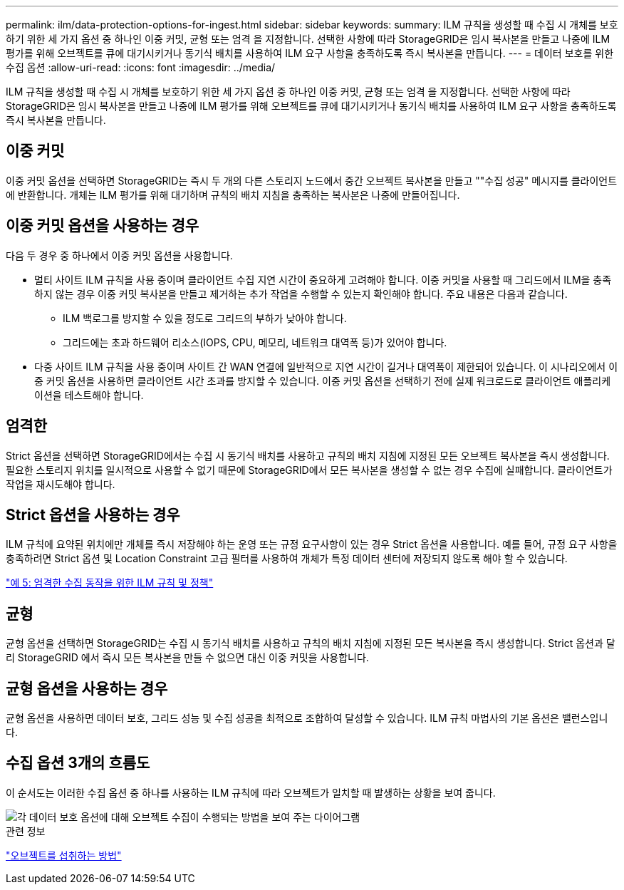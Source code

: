 ---
permalink: ilm/data-protection-options-for-ingest.html 
sidebar: sidebar 
keywords:  
summary: ILM 규칙을 생성할 때 수집 시 개체를 보호하기 위한 세 가지 옵션 중 하나인 이중 커밋, 균형 또는 엄격 을 지정합니다. 선택한 사항에 따라 StorageGRID은 임시 복사본을 만들고 나중에 ILM 평가를 위해 오브젝트를 큐에 대기시키거나 동기식 배치를 사용하여 ILM 요구 사항을 충족하도록 즉시 복사본을 만듭니다. 
---
= 데이터 보호를 위한 수집 옵션
:allow-uri-read: 
:icons: font
:imagesdir: ../media/


[role="lead"]
ILM 규칙을 생성할 때 수집 시 개체를 보호하기 위한 세 가지 옵션 중 하나인 이중 커밋, 균형 또는 엄격 을 지정합니다. 선택한 사항에 따라 StorageGRID은 임시 복사본을 만들고 나중에 ILM 평가를 위해 오브젝트를 큐에 대기시키거나 동기식 배치를 사용하여 ILM 요구 사항을 충족하도록 즉시 복사본을 만듭니다.



== 이중 커밋

이중 커밋 옵션을 선택하면 StorageGRID는 즉시 두 개의 다른 스토리지 노드에서 중간 오브젝트 복사본을 만들고 ""수집 성공" 메시지를 클라이언트에 반환합니다. 개체는 ILM 평가를 위해 대기하며 규칙의 배치 지침을 충족하는 복사본은 나중에 만들어집니다.



== 이중 커밋 옵션을 사용하는 경우

다음 두 경우 중 하나에서 이중 커밋 옵션을 사용합니다.

* 멀티 사이트 ILM 규칙을 사용 중이며 클라이언트 수집 지연 시간이 중요하게 고려해야 합니다. 이중 커밋을 사용할 때 그리드에서 ILM을 충족하지 않는 경우 이중 커밋 복사본을 만들고 제거하는 추가 작업을 수행할 수 있는지 확인해야 합니다. 주요 내용은 다음과 같습니다.
+
** ILM 백로그를 방지할 수 있을 정도로 그리드의 부하가 낮아야 합니다.
** 그리드에는 초과 하드웨어 리소스(IOPS, CPU, 메모리, 네트워크 대역폭 등)가 있어야 합니다.


* 다중 사이트 ILM 규칙을 사용 중이며 사이트 간 WAN 연결에 일반적으로 지연 시간이 길거나 대역폭이 제한되어 있습니다. 이 시나리오에서 이중 커밋 옵션을 사용하면 클라이언트 시간 초과를 방지할 수 있습니다. 이중 커밋 옵션을 선택하기 전에 실제 워크로드로 클라이언트 애플리케이션을 테스트해야 합니다.




== 엄격한

Strict 옵션을 선택하면 StorageGRID에서는 수집 시 동기식 배치를 사용하고 규칙의 배치 지침에 지정된 모든 오브젝트 복사본을 즉시 생성합니다. 필요한 스토리지 위치를 일시적으로 사용할 수 없기 때문에 StorageGRID에서 모든 복사본을 생성할 수 없는 경우 수집에 실패합니다. 클라이언트가 작업을 재시도해야 합니다.



== Strict 옵션을 사용하는 경우

ILM 규칙에 요약된 위치에만 개체를 즉시 저장해야 하는 운영 또는 규정 요구사항이 있는 경우 Strict 옵션을 사용합니다. 예를 들어, 규정 요구 사항을 충족하려면 Strict 옵션 및 Location Constraint 고급 필터를 사용하여 개체가 특정 데이터 센터에 저장되지 않도록 해야 할 수 있습니다.

link:example-5-ilm-rules-and-policy-for-strict-ingest-behavior.html["예 5: 엄격한 수집 동작을 위한 ILM 규칙 및 정책"]



== 균형

균형 옵션을 선택하면 StorageGRID는 수집 시 동기식 배치를 사용하고 규칙의 배치 지침에 지정된 모든 복사본을 즉시 생성합니다. Strict 옵션과 달리 StorageGRID 에서 즉시 모든 복사본을 만들 수 없으면 대신 이중 커밋을 사용합니다.



== 균형 옵션을 사용하는 경우

균형 옵션을 사용하면 데이터 보호, 그리드 성능 및 수집 성공을 최적으로 조합하여 달성할 수 있습니다. ILM 규칙 마법사의 기본 옵션은 밸런스입니다.



== 수집 옵션 3개의 흐름도

이 순서도는 이러한 수집 옵션 중 하나를 사용하는 ILM 규칙에 따라 오브젝트가 일치할 때 발생하는 상황을 보여 줍니다.

image::../media/ingest_object_lifecycle.png[각 데이터 보호 옵션에 대해 오브젝트 수집이 수행되는 방법을 보여 주는 다이어그램]

.관련 정보
link:how-objects-are-ingested.html["오브젝트를 섭취하는 방법"]
